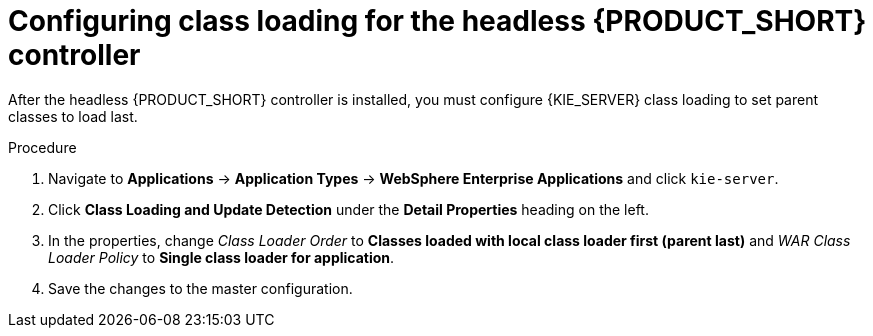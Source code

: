 [id='was-controller-classloader-proc_{context}']
= Configuring class loading for the headless {PRODUCT_SHORT} controller 

After the headless {PRODUCT_SHORT} controller is installed, you must configure {KIE_SERVER} class loading to set parent classes to load last.

.Procedure

. Navigate to *Applications* -> *Application Types* -> *WebSphere Enterprise Applications* and click `kie-server`.
. Click *Class Loading and Update Detection* under the *Detail Properties* heading on the left. 
. In the properties, change _Class Loader Order_ to *Classes loaded with local class loader first (parent last)* and _WAR Class Loader Policy_ to *Single class loader for application*.
. Save the changes to the master configuration.

